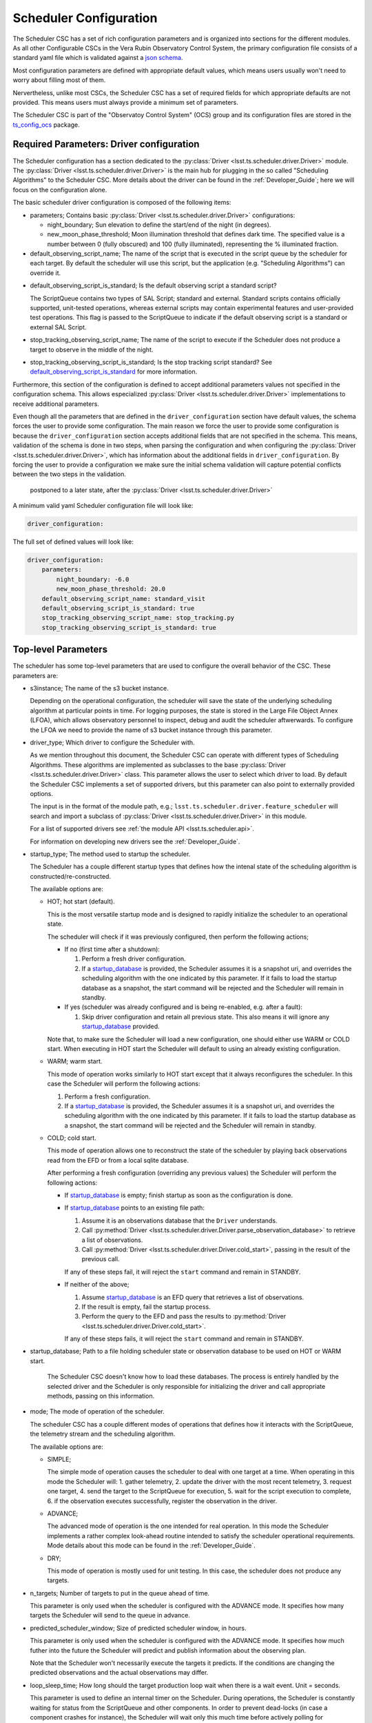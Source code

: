 .. _Configuration_details:

#######################
Scheduler Configuration
#######################

The Scheduler CSC has a set of rich configuration parameters and is organized into sections for the different modules.
As all other Configurable CSCs in the Vera Rubin Observatory Control System, the primary configuration file consists of a standard yaml file which is validated against a `json schema <https://raw.githubusercontent.com/lsst-ts/ts_scheduler/develop/python/lsst/ts/scheduler/config_schema.py>`__.

Most configuration parameters are defined with appropriate default values, which means users usually won't need to worry about filling most of them.

Nervertheless, unlike most CSCs, the Scheduler CSC has a set of required fields for which appropriate defaults are not provided.
This means users must always provide a minimum set of parameters.

The Scheduler CSC is part of the "Observatoy Control System" (OCS) group and its configuration files are stored in the `ts_config_ocs <https://github.com/lsst-ts/ts_config_ocs>`__ package.

.. _Configuration_details_required_parameters:

Required Parameters: Driver configuration
=========================================

The Scheduler configuration has a section dedicated to the :py:class:`Driver <lsst.ts.scheduler.driver.Driver>` module.
The :py:class:`Driver <lsst.ts.scheduler.driver.Driver>` is the main hub for plugging in the so called "Scheduling Algorithms" to the Scheduler CSC.
More details about the driver can be found in the :ref:`Developer_Guide`; here we will focus on the configuration alone.

The basic scheduler driver configuration is composed of the following items:

* parameters; Contains basic :py:class:`Driver <lsst.ts.scheduler.driver.Driver>` configurations:

  * night_boundary; Sun elevation to define the start/end of the night (in degrees).

  * new_moon_phase_threshold; Moon illumination threshold that defines dark time.
    The specified value is a number between 0 (fully obscured) and 100 (fully illuminated), representing the % illuminated fraction.

* default_observing_script_name; The name of the script that is executed in the script queue by the scheduler for each target.
  By default the scheduler will use this script, but the application (e.g. "Scheduling Algorithms") can override it.

.. _default_observing_script_is_standard:

* default_observing_script_is_standard; Is the default observing script a standard script?

  The ScriptQueue contains two types of SAL Script; standard and external.
  Standard scripts contains officially supported, unit-tested operations, whereas external scripts may contain experimental features and user-provided test operations.
  This flag is passed to the ScriptQueue to indicate if the default observing script is a standard or external SAL Script.

* stop_tracking_observing_script_name; The name of the script to execute if the Scheduler does not produce a target to observe in the middle of the night.
* stop_tracking_observing_script_is_standard; Is the stop tracking script standard?
  See default_observing_script_is_standard_ for more information.

Furthermore, this section of the configuration is defined to accept additional parameters values not specified in the configuration schema.
This allows especialized :py:class:`Driver <lsst.ts.scheduler.driver.Driver>` implementations to receive additional parameters.

Even though all the parameters that are defined in the ``driver_configuration`` section have default values, the schema forces the user to provide some configuration.
The main reason we force the user to provide some configuration is because the ``driver_configuration`` section accepts additional fields that are not specified in the schema.
This means, validation of the schema is done in two steps, when parsing the configuration and when configuring the :py:class:`Driver <lsst.ts.scheduler.driver.Driver>`, which has information about the additional fields in ``driver_configuration``.
By forcing the user to provide a configuration we make sure the initial schema validation will capture potential conflicts between the two steps in the validation.

 postponed to a later state, after the :py:class:`Driver <lsst.ts.scheduler.driver.Driver>`

A minimum valid yaml Scheduler configuration file will look like:

.. code-block:: yaml

   driver_configuration:

The full set of defined values will look like:

.. code-block:: yaml

    driver_configuration:
        parameters:
            night_boundary: -6.0
            new_moon_phase_threshold: 20.0
        default_observing_script_name: standard_visit
        default_observing_script_is_standard: true
        stop_tracking_observing_script_name: stop_tracking.py
        stop_tracking_observing_script_is_standard: true


.. _Configuration_details_top_level_parameters:

Top-level Parameters
====================

The scheduler has some top-level parameters that are used to configure the overall behavior of the CSC.
These parameters are:

* s3instance; The name of the s3 bucket instance.

  Depending on the operational configuration, the scheduler will save the state of the underlying scheduling algorithm at particular points in time.
  For logging purposes, the state is stored in the Large File Object Annex (LFOA), which allows observatory personnel to inspect, debug and audit the scheduler aftwerwards.
  To configure the LFOA we need to provide the name of s3 bucket instance through this parameter.

* driver_type; Which driver to configure the Scheduler with.

  As we mention throughout this document, the Scheduler CSC can operate with different types of Scheduling Algorithms.
  These algorithms are implemented as subclasses to the base :py:class:`Driver <lsst.ts.scheduler.driver.Driver>` class.
  This parameter allows the user to select which driver to load.
  By default the Scheduler CSC implements a set of supported drivers, but this parameter can also point to externally provided options.

  The input is in the format of the module path, e.g.; ``lsst.ts.scheduler.driver.feature_scheduler`` will search and import a subclass of :py:class:`Driver <lsst.ts.scheduler.driver.Driver>` in this module.

  For a list of supported drivers see :ref:`the module API <lsst.ts.scheduler.api>`.

  For information on developing new drivers see the :ref:`Developer_Guide`.

* startup_type; The method used to startup the scheduler.

  The Scheduler has a couple different startup types that defines how the intenal state of the scheduling algorithm is constructed/re-constructed.

  The available options are:

  * HOT; hot start (default).

    This is the most versatile startup mode and is designed to rapidly initialize the scheduler to an operational state.

    The scheduler will check if it was previously configured, then perform the following actions;
        
    - If no (first time after a shutdown): 
    
      1.  Perform a fresh driver configuration.

      2.  If a startup_database_ is provided, the Scheduler assumes it is a snapshot uri, and overrides the scheduling algorithm with the one indicated by this parameter.
          If it fails to load the startup database as a snapshot, the start command will be rejected and the Scheduler will remain in standby.
      
    - If yes (scheduler was already configured and is being re-enabled, e.g. after a fault):

      1.  Skip driver configuration and retain all previous state.
          This also means it will ignore any startup_database_ provided.

    Note that, to make sure the Scheduler will load a new configuration, one should either use WARM or COLD start.
    When executing in HOT start the Scheduler will default to using an already existing configuration.

  * WARM; warm start.

    This mode of operation works similarly to HOT start except that it always reconfigures the scheduler.
    In this case the Scheduler will perform the following actions:

    1.  Perform a fresh configuration.

    2.  If a startup_database_ is provided, the Scheduler assumes it is a snapshot uri, and overrides the scheduling algorithm with the one indicated by this parameter.
        If it fails to load the startup database as a snapshot, the start command will be rejected and the Scheduler will remain in standby.

    
  * COLD; cold start.

    This mode of operation allows one to reconstruct the state of the scheduler by playing back observations read from the EFD or from a local sqlite database.

    After performing a fresh configuration (overriding any previous values) the Scheduler will perform the following actions:
    
    - If startup_database_ is empty; finish startup as soon as the configuration is done.

    - If startup_database_ points to an existing file path:
    
      1.  Assume it is an observations database that the ``Driver`` understands.
      2.  Call :py:method:`Driver <lsst.ts.scheduler.driver.Driver.parse_observation_database>` to retrieve a list of observations.
      3.  Call :py:method:`Driver <lsst.ts.scheduler.driver.Driver.cold_start>`, passing in the result of the previous call.

      If any of these steps fail, it will reject the ``start`` command and remain in STANDBY.
 
    - If neither of the above;
    
      1.  Assume startup_database_ is an EFD query that retrieves a list of observations.
      2.  If the result is empty, fail the startup process.
      3.  Perform the query to the EFD and pass the results to :py:method:`Driver <lsst.ts.scheduler.driver.Driver.cold_start>`.

      If any of these steps fails, it will reject the ``start`` command and remain in STANDBY.

.. _startup_database:

* startup_database; Path to a file holding scheduler state or observation database to be used on HOT or WARM start.

    The Scheduler CSC doesn't know how to load these databases.
    The process is entirely handled by the selected driver and the Scheduler is only responsible for initializing the driver and call appropriate methods, passing on this information.

* mode; The mode of operation of the scheduler.

  The scheduler CSC has a couple different modes of operations that defines how it interacts with the ScriptQueue, the telemetry stream and the scheduling algorithm.

  The available options are:

  * SIMPLE;

    The simple mode of operation causes the scheduler to deal with one target at a time.
    When operating in this mode the Scheduler will:
    1. gather telemetry,
    2. update the driver with the most recent telemetry,
    3. request one target,
    4. send the target to the ScriptQueue for execution,
    5. wait for the script execution to complete,
    6. if the observation executes successfully, register the observation in the driver.

  * ADVANCE;

    The advanced mode of operation is the one intended for real operation.
    In this mode the Scheduler implements a rather complex look-ahead routine intended to satisfy the scheduler operational requirements.
    Mode details about this mode can be found in the :ref:`Developer_Guide`.

  * DRY;

    This mode of operation is mostly used for unit testing.
    In this case, the scheduler does not produce any targets.

* n_targets; Number of targets to put in the queue ahead of time.
  
  This parameter is only used when the scheduler is configured with the ADVANCE mode.
  It specifies how many targets the Scheduler will send to the queue in advance.

* predicted_scheduler_window; Size of predicted scheduler window, in hours.

  This parameter is only used when the scheduler is configured with the ADVANCE mode.
  It specifies how much futher into the future the Scheduler will predict and publish information about the observing plan.

  Note that the Scheduler won't necessarily execute the targets it predicts.
  If the conditions are changing the predicted observations and the actual observations may differ.

* loop_sleep_time; How long should the target production loop wait when there is a wait event. Unit = seconds.

  This parameter is used to define an internal timer on the Scheduler.
  During operations, the Scheduler is constantly waiting for status from the ScriptQueue and other components.
  In order to prevent dead-locks (in case a component crashes for instance), the Scheduler will wait only this much time before actively polling for information.

* cmd_timeout; Global command timeout. Unit = seconds.

  Timeout used by the Scheduler when sending commands to other components (e.g. ScriptQueue).

* max_scripts; Maximum number of scripts to keep track of.

  During operations the scheduler keeps track of the previous scripts it sent to the ScriptQueue.
  This parameter controls how many scripts the Scheduler will keep track of. 

.. _Configuration_details_models_parameters:

Models Parameters
=================

The Scheduler CSC has a set of models it exposes to the driver that can be used to process the telemetry stream in various different ways.

In most cases, the Scheduler CSC will only configure the models with the input parameters and pass them to the driver, without any other intervention. 
The only exception to this rule is the observatory model.

The observatory model has an internal object that stores the state of the observatory.
In parallel, the Scheduler also keeps a separate copy of the observatory state.

The Scheduler copy of the observatory state is kept in synchronization with the actual observatory state, by listening for the state of the different components and continually updating this object.

When the Scheduler is updating the telemetry stream, it will synchronize the observatory state in the model with its observatory state.
From that on, the Driver can modify the state of the observatory model to compute future observations.

The following is a list of available models.
Each model has a specific section in the configuration for inputting their parameters.
The parameters for each model can be found in the schema file.

* location; The location of the observatory.
* observatory_model; The observatory model.
* sky; Sky model, including sky brighness models.
* seeing; Seeing model, includes functionality to convert from raw seeing measurements into seeing in the different bands and at different elevations.

The models all come with suitable default configurations so users will seldom require changing them.
One example of updating some of the observatory model configuration is as follows:

.. code-block:: yaml

   models:
       observatory_model:
           camera:
               filter_max_changes_burst_num: 1
               filter_max_changes_avg_num: 30000
           optics_loop_corr:
               tel_optics_cl_alt_limit:
               - 0
               - 30
               - 90

In the case above, the user is customizing the values of ``filter_max_changes_burst_num`` and ``filter_max_changes_avg_num`` in the ``camera`` submodule and ``tel_optics_cl_alt_limit`` of the ``optics_loop_corr`` submodule of the ``observatory_model``.

.. _Configuration_details_telemetry_parameters:

Telemetry Parameters
====================

The Scheduler exposes a pretty rich interface for users to define how it interacts with the telemetry stream.
In short, users can select a table in the EFD to be queried along with some basic information about how the Scheduler will query.

The telemetry configuration consists of the following parameters:

* efd_name; the name of the EFD instance which will be queried, e.g., summit or efd.
* streams; List of telemetry streams.

  Each item has the following properties:

  * name: Name of the telemetry.
  
    This is basically a dictionary key the Scheduler will use to identify the telemetry.
  
  * efd_table: The name of the EFD table to query the information from.
  * efd_columns: The column in the EFD table to query the information from.
  * efd_delta_time: Length of history to request from the EFD (in seconds).
  * fill_value: **Optional** field specifying which value to assign the telemetry when no data is obtained.
    The default value is ``"null"`` which is equivalent to ``None`` in python.
    Developers must make sure their :py:class:`Driver <lsst.ts.scheduler.driver.Driver>` implementation is capable of dealing with missing values.

An example telemetry configuration is as follows:

.. code-block:: yaml

    telemetry:
        efd_name: summit_efd
        streams:
            - 
                name: seeing
                efd_table: lsst.sal.DIMM.logevent_dimmMeasurement
                efd_columns:
                    - fwhm
                efd_delta_time: 300.0
            - 
                name: wind_speed
                efd_table: lsst.sal.WeatherStation.windSpeed
                efd_columns:
                    - avg2M
                efd_delta_time: 300.0
            - 
                name: wind_direction
                efd_table: lsst.sal.WeatherStation.windDirection
                efd_columns:
                    - avg2M
                efd_delta_time: 300.0

Note that none of the streams above specify a value for ``fill_value``.
This means that, if the Scheduler CSC in unable to retrieve a value for one of those entries, the value passed to the :py:class:`Driver <lsst.ts.scheduler.driver.Driver>` would be ``None``.
